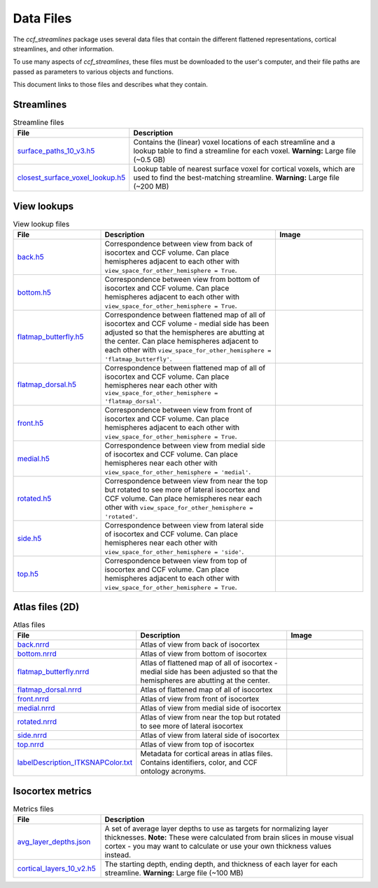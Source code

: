 Data Files
==========

The `ccf_streamlines` package uses several data files that contain the different flattened
representations, cortical streamlines, and other information.

To use many aspects of `ccf_streamlines`, these files must be downloaded to the user's computer,
and their file paths are passed as parameters to various objects and functions.

This document links to those files and describes what they contain.


Streamlines
-----------

.. list-table:: Streamline files
    :widths: 25 75
    :header-rows: 1

    * - File
      - Description
    * - `surface_paths_10_v3.h5 <https://download.alleninstitute.org/informatics-archive/current-release/mouse_ccf/cortical_coordinates/ccf_2017/ccf_streamlines_assets/streamlines/surface_paths_10_v3.h5>`_
      - Contains the (linear) voxel locations of each streamline and a lookup table to find a streamline for each voxel. **Warning:** Large file (~0.5 GB)
    * - `closest_surface_voxel_lookup.h5 <https://download.alleninstitute.org/informatics-archive/current-release/mouse_ccf/cortical_coordinates/ccf_2017/ccf_streamlines_assets/streamlines/closest_surface_voxel_lookup.h5>`_
      - Lookup table of nearest surface voxel for cortical voxels, which are used to find the best-matching streamline. **Warning:** Large file (~200 MB)


View lookups
------------

.. list-table:: View lookup files
    :widths: 25 50 25
    :header-rows: 1

    * - File
      - Description
      - Image
    * - `back.h5 <https://download.alleninstitute.org/informatics-archive/current-release/mouse_ccf/cortical_coordinates/ccf_2017/ccf_streamlines_assets/view_lookup/back.h5>`_
      - Correspondence between view from back of isocortex and CCF volume. Can place hemispheres adjacent to each other with ``view_space_for_other_hemisphere = True``.
      - .. image:: /images/back_template.png
           :width: 400
    * - `bottom.h5 <https://download.alleninstitute.org/informatics-archive/current-release/mouse_ccf/cortical_coordinates/ccf_2017/ccf_streamlines_assets/view_lookup/bottom.h5>`_
      - Correspondence between view from bottom of isocortex and CCF volume. Can place hemispheres adjacent to each other with ``view_space_for_other_hemisphere = True``.
      - .. image:: /images/bottom_template.png
           :width: 400
    * - `flatmap_butterfly.h5 <https://download.alleninstitute.org/informatics-archive/current-release/mouse_ccf/cortical_coordinates/ccf_2017/ccf_streamlines_assets/view_lookup/flatmap_butterfly.h5>`_
      - Correspondence between flattened map of all of isocortex and CCF volume - medial side has been adjusted so that the hemispheres are abutting at the center. Can place hemispheres adjacent to each other with ``view_space_for_other_hemisphere = 'flatmap_butterfly'``.
      - .. image:: /images/flatmap_butterfly_template.png
           :width: 400
    * - `flatmap_dorsal.h5 <https://download.alleninstitute.org/informatics-archive/current-release/mouse_ccf/cortical_coordinates/ccf_2017/ccf_streamlines_assets/view_lookup/flatmap_dorsal.h5>`_
      - Correspondence between flattened map of all of isocortex and CCF volume. Can place hemispheres near each other with ``view_space_for_other_hemisphere = 'flatmap_dorsal'``.
      - .. image:: /images/flatmap_dorsal_template.png
           :width: 400
    * - `front.h5 <https://download.alleninstitute.org/informatics-archive/current-release/mouse_ccf/cortical_coordinates/ccf_2017/ccf_streamlines_assets/view_lookup/front.h5>`_
      - Correspondence between view from front of isocortex and CCF volume. Can place hemispheres adjacent to each other with ``view_space_for_other_hemisphere = True``.
      - .. image:: /images/front_template.png
           :width: 400
    * - `medial.h5 <https://download.alleninstitute.org/informatics-archive/current-release/mouse_ccf/cortical_coordinates/ccf_2017/ccf_streamlines_assets/view_lookup/medial.h5>`_
      - Correspondence between view from medial side of isocortex and CCF volume. Can place hemispheres near each other with ``view_space_for_other_hemisphere = 'medial'``.
      - .. image:: /images/medial_template.png
           :width: 400
    * - `rotated.h5 <https://download.alleninstitute.org/informatics-archive/current-release/mouse_ccf/cortical_coordinates/ccf_2017/ccf_streamlines_assets/view_lookup/rotated.h5>`_
      - Correspondence between view from near the top but rotated to see more of lateral isocortex and CCF volume. Can place hemispheres near each other with ``view_space_for_other_hemisphere = 'rotated'``.
      - .. image:: /images/rotated_template.png
           :width: 400
    * - `side.h5 <https://download.alleninstitute.org/informatics-archive/current-release/mouse_ccf/cortical_coordinates/ccf_2017/ccf_streamlines_assets/view_lookup/side.h5>`_
      - Correspondence between view from lateral side of isocortex and CCF volume. Can place hemispheres near each other with ``view_space_for_other_hemisphere = 'side'``.
      - .. image:: /images/side_template.png
           :width: 400
    * - `top.h5 <https://download.alleninstitute.org/informatics-archive/current-release/mouse_ccf/cortical_coordinates/ccf_2017/ccf_streamlines_assets/view_lookup/top.h5>`_
      - Correspondence between view from top of isocortex and CCF volume. Can place hemispheres adjacent to each other with ``view_space_for_other_hemisphere = True``.
      - .. image:: /images/top_template.png
           :width: 400


Atlas files (2D)
----------------

.. list-table:: Atlas files
    :widths: 25 50 25
    :header-rows: 1

    * - File
      - Description
      - Image
    * - `back.nrrd <https://download.alleninstitute.org/informatics-archive/current-release/mouse_ccf/cortical_coordinates/ccf_2017/ccf_streamlines_assets/master_updated/back.nrrd>`_
      - Atlas of view from back of isocortex
      - .. image:: /images/back_atlas.png
           :width: 400
    * - `bottom.nrrd <https://download.alleninstitute.org/informatics-archive/current-release/mouse_ccf/cortical_coordinates/ccf_2017/ccf_streamlines_assets/master_updated/bottom.nrrd>`_
      - Atlas of view from bottom of isocortex
      - .. image:: /images/bottom_atlas.png
           :width: 400
    * - `flatmap_butterfly.nrrd <https://download.alleninstitute.org/informatics-archive/current-release/mouse_ccf/cortical_coordinates/ccf_2017/ccf_streamlines_assets/master_updated/flatmap_butterfly.nrrd>`_
      - Atlas of flattened map of all of isocortex - medial side has been adjusted so that the hemispheres are abutting at the center.
      - .. image:: /images/flatmap_butterfly_atlas.png
           :width: 400
    * - `flatmap_dorsal.nrrd <https://download.alleninstitute.org/informatics-archive/current-release/mouse_ccf/cortical_coordinates/ccf_2017/ccf_streamlines_assets/master_updated/flatmap_dorsal.nrrd>`_
      - Atlas of flattened map of all of isocortex
      - .. image:: /images/flatmap_dorsal_atlas.png
           :width: 400
    * - `front.nrrd <https://download.alleninstitute.org/informatics-archive/current-release/mouse_ccf/cortical_coordinates/ccf_2017/ccf_streamlines_assets/master_updated/front.nrrd>`_
      - Atlas of view from front of isocortex
      - .. image:: /images/front_atlas.png
           :width: 400
    * - `medial.nrrd <https://download.alleninstitute.org/informatics-archive/current-release/mouse_ccf/cortical_coordinates/ccf_2017/ccf_streamlines_assets/master_updated/medial.nrrd>`_
      - Atlas of view from medial side of isocortex
      - .. image:: /images/medial_atlas.png
           :width: 400
    * - `rotated.nrrd <https://download.alleninstitute.org/informatics-archive/current-release/mouse_ccf/cortical_coordinates/ccf_2017/ccf_streamlines_assets/master_updated/rotated.nrrd>`_
      - Atlas of view from near the top but rotated to see more of lateral isocortex
      - .. image:: /images/rotated_atlas.png
           :width: 400
    * - `side.nrrd <https://download.alleninstitute.org/informatics-archive/current-release/mouse_ccf/cortical_coordinates/ccf_2017/ccf_streamlines_assets/master_updated/side.nrrd>`_
      - Atlas of view from lateral side of isocortex
      - .. image:: /images/side_atlas.png
           :width: 400
    * - `top.nrrd <https://download.alleninstitute.org/informatics-archive/current-release/mouse_ccf/cortical_coordinates/ccf_2017/ccf_streamlines_assets/master_updated/top.nrrd>`_
      - Atlas of view from top of isocortex
      - .. image:: /images/top_atlas.png
           :width: 400
    * - `labelDescription_ITKSNAPColor.txt <https://download.alleninstitute.org/informatics-archive/current-release/mouse_ccf/cortical_coordinates/ccf_2017/ccf_streamlines_assets/master_updated/labelDescription_ITKSNAPColor.txt>`_
      - Metadata for cortical areas in atlas files. Contains identifiers, color, and CCF ontology acronyms.
      -

Isocortex metrics
-----------------

.. list-table:: Metrics files
    :widths: 25 75
    :header-rows: 1

    * - File
      - Description
    * - `avg_layer_depths.json <https://download.alleninstitute.org/informatics-archive/current-release/mouse_ccf/cortical_coordinates/ccf_2017/ccf_streamlines_assets/cortical_metrics/avg_layer_depths.json>`_
      - A set of average layer depths to use as targets for normalizing layer thicknesses. **Note:** These were calculated from brain slices in mouse visual cortex - you may want to calculate or use your own thickness values instead.
    * - `cortical_layers_10_v2.h5 <https://download.alleninstitute.org/informatics-archive/current-release/mouse_ccf/cortical_coordinates/ccf_2017/ccf_streamlines_assets/cortical_metrics/cortical_layers_10_v2.h5>`_
      - The starting depth, ending depth, and thickness of each layer for each streamline. **Warning:** Large file (~100 MB)
